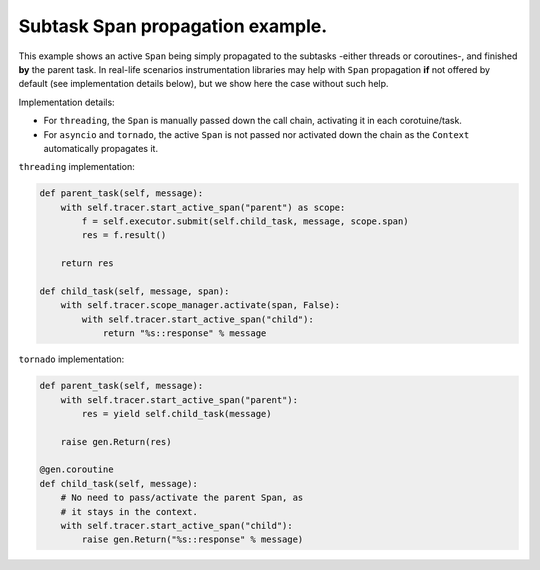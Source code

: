 
Subtask Span propagation example.
=================================

This example shows an active ``Span`` being simply propagated to the subtasks -either threads or coroutines-, and finished **by** the parent task. In real-life scenarios instrumentation libraries may help with ``Span`` propagation **if** not offered by default (see implementation details below), but we show here the case without such help.

Implementation details:

* For ``threading``, the ``Span`` is manually passed down the call chain, activating it in each corotuine/task.
* For ``asyncio`` and ``tornado``, the active ``Span`` is not passed nor activated down the chain as the ``Context`` automatically propagates it.

``threading`` implementation:

.. code-block:: python

       def parent_task(self, message):
           with self.tracer.start_active_span("parent") as scope:
               f = self.executor.submit(self.child_task, message, scope.span)
               res = f.result()

           return res

       def child_task(self, message, span):
           with self.tracer.scope_manager.activate(span, False):
               with self.tracer.start_active_span("child"):
                   return "%s::response" % message

``tornado`` implementation:

.. code-block:: python

       def parent_task(self, message):
           with self.tracer.start_active_span("parent"):
               res = yield self.child_task(message)

           raise gen.Return(res)

       @gen.coroutine
       def child_task(self, message):
           # No need to pass/activate the parent Span, as
           # it stays in the context.
           with self.tracer.start_active_span("child"):
               raise gen.Return("%s::response" % message)
